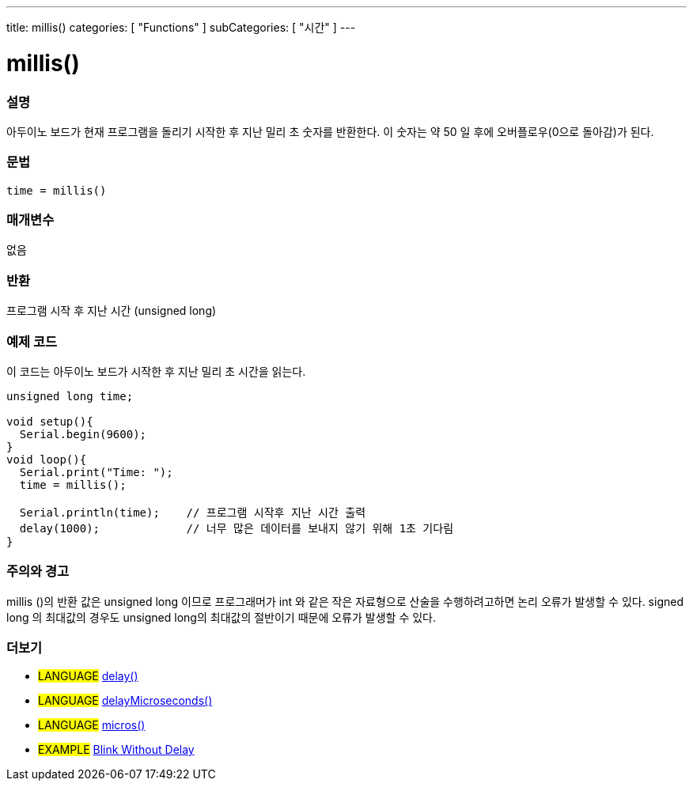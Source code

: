 ---
title: millis()
categories: [ "Functions" ]
subCategories: [ "시간" ]
---





= millis()


// OVERVIEW SECTION STARTS
[#overview]
--

[float]
=== 설명
아두이노 보드가 현재 프로그램을 돌리기 시작한 후 지난 밀리 초 숫자를 반환한다. 이 숫자는 약 50 일 후에 오버플로우(0으로 돌아감)가 된다.


[%hardbreaks]


[float]
=== 문법
`time = millis()`


[float]
=== 매개변수
없음

[float]
=== 반환
프로그램 시작 후 지난 시간 (unsigned long)
--
// OVERVIEW SECTION ENDS




// HOW TO USE SECTION STARTS
[#howtouse]
--

[float]
=== 예제 코드
// Describe what the example code is all about and add relevant code   ►►►►► THIS SECTION IS MANDATORY ◄◄◄◄◄

이 코드는 아두이노 보드가 시작한 후 지난 밀리 초 시간을 읽는다.
[source,arduino]
----
unsigned long time;

void setup(){
  Serial.begin(9600);
}
void loop(){
  Serial.print("Time: ");
  time = millis();

  Serial.println(time);    // 프로그램 시작후 지난 시간 출력
  delay(1000);             // 너무 많은 데이터를 보내지 않기 위해 1초 기다림
}
----
[%hardbreaks]

[float]
=== 주의와 경고
millis ()의 반환 값은 unsigned long 이므로 프로그래머가 int 와 같은 작은 자료형으로 산술을 수행하려고하면 논리 오류가 발생할 수 있다. signed long 의 최대값의 경우도 unsigned long의 최대값의 절반이기 때문에 오류가 발생할 수 있다.
--
// HOW TO USE SECTION ENDS


// SEE ALSO SECTION
[#see_also]
--

[float]
=== 더보기

[role="language"]
* #LANGUAGE# link:./delay.adoc[delay()] +
* #LANGUAGE# link:./delayMicroseconds.adoc[delayMicroseconds()] +
* #LANGUAGE# link:./micros.adoc[micros()] +

[role="example"]
* #EXAMPLE# http://arduino.cc/en/Tutorial/BlinkWithoutDelay[Blink Without Delay]

--
// SEE ALSO SECTION ENDS
